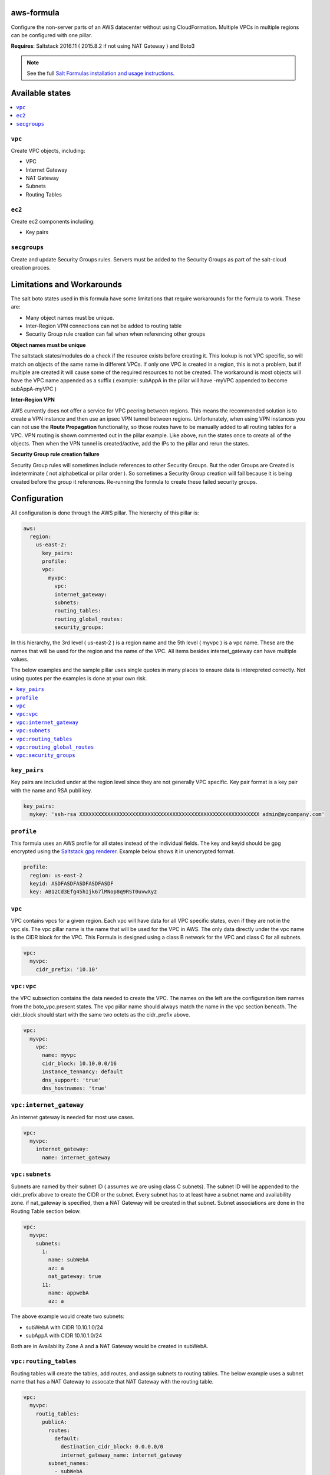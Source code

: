 aws-formula
============

Configure the non-server parts of an AWS datacenter without using CloudFormation.  Multiple VPCs in multiple regions can be configured with one pillar.

**Requires**: Saltstack 2016.11 ( 2015.8.2 if not using NAT Gateway ) and Boto3

.. note::

    See the full `Salt Formulas installation and usage instructions
    <http://docs.saltstack.com/en/latest/topics/development/conventions/formulas.html>`_.

Available states
=======================

.. contents::
    :local:

``vpc``
---------

Create VPC objects, including:

- VPC
- Internet Gateway
- NAT Gateway
- Subnets
- Routing Tables

``ec2``
----------------

Create ec2 components including:

- Key pairs

``secgroups``
----------------

Create and update Security Groups rules.  Servers must be added to the Security Groups as part of the salt-cloud creation proces.

Limitations and Workarounds
==================================

The salt boto states used in this formula have some limitations that require workarounds for the formula to work.  These are:

- Many object names must be unique.
- Inter-Region VPN connections can not be added to routing table
- Security Group rule creation can fail when when referencing other groups

**Object names must be unique**

The saltstack states/modules do a check if the resource exists before creating it.  This lookup is not VPC specific, so will match on objects of the same name in different VPCs.  If only one VPC is created in a region, this is not a problem, but if multiple are created it will cause some of the required resources to not be created. The workaround is most objects will have the VPC name appended as a suffix ( example:  subAppA in the pillar will have -myVPC appended to become subAppA-myVPC )

**Inter-Region VPN**

AWS currently does not offer a service for VPC peering between regions.  This means the recommended solution is to create a VPN instance and then use an ipsec VPN tunnel between regions.  Unfortunately, when using VPN instances you can not use the **Route Propagation** functionality, so those routes have to be manually added to all routing tables for a VPC.  VPN routing is shown commented out in the pillar example.  Like above, run the states once to create all of the objects. Then when the VPN tunnel is created/active, add the IPs to the pillar and rerun the states.

**Security Group rule creation failure**

Security Group rules will sometimes include references to other Security Groups.  But the oder Groups are Created is indeterminate ( not alphabetical or pillar order ).  So sometimes a Security Group creation will fail because it is being created before the group it references.  Re-running the formula to create these failed security groups.


Configuration
=================

All configuration is done through the AWS pillar. The hierarchy of this pillar is:

.. code-block:: yaml

  aws:
    region:
      us-east-2:
        key_pairs:
        profile:
        vpc:
          myvpc:
            vpc:
            internet_gateway:
            subnets:
            routing_tables:
            routing_global_routes:
            security_groups:

In this hierarchy, the 3rd level ( us-east-2 ) is a region name and the 5th level ( myvpc ) is a vpc name.  These are the names that will be used for the region and the name of the VPC.  All items besides internet_gateway can have multiple values.

The below examples and the sample pillar uses single quotes in many places to ensure data is interepreted correctly.  Not using quotes per the examples is done at your own risk.

.. contents::
    :local:


``key_pairs``
---------
Key pairs are included under at the region level since they are not generally VPC specific.  Key pair format is a key pair with the name and RSA publi key.

.. code-block:: yaml

  key_pairs:
    mykey: 'ssh-rsa XXXXXXXXXXXXXXXXXXXXXXXXXXXXXXXXXXXXXXXXXXXXXXXXXXXXXXXXXX admin@mycompany.com'

``profile``
------------
This formula uses an AWS profile for all states instead of the individual fields. The key and keyid should be gpg encrypted using the `Saltstack gpg renderer <https://docs.saltstack.com/en/latest/ref/renderers/all/salt.renderers.gpg.html>`_.  Example below shows it in unencrypted format.

.. code-block:: yaml

  profile:
    region: us-east-2
    keyid: ASDFASDFASDFASDFASDF
    key: AB12Cd3Efg45hIjk67lMNop8q9RST0uvwXyz


``vpc``
------------
VPC contains vpcs for a given region. Each vpc will have data for all VPC specific states, even if they are not in the vpc.sls.  The vpc pillar name is the name that will be used for the VPC in AWS.  The only data directly under the vpc name is the CIDR block for the VPC.  This Formula is designed using a class B network for the VPC and class C for all subnets.

.. code-block:: yaml

  vpc:
    myvpc:
      cidr_prefix: '10.10'

``vpc:vpc``
------------
the VPC subsection contains the data needed to create the VPC.  The names on the left are the configuration item names from the boto_vpc.present states. The vpc pillar name should always match the name in the vpc section beneath.  The cidr_block should start with the same two octets as the cidr_prefix above.

.. code-block:: yaml

  vpc:
    myvpc:
      vpc:
        name: myvpc
        cidr_block: 10.10.0.0/16
        instance_tennancy: default
        dns_support: 'true'
        dns_hostnames: 'true'

``vpc:internet_gateway``
-----------------------------
An internet gateway is needed for most use cases.

.. code-block:: yaml

  vpc:
    myvpc:
      internet_gateway:
        name: internet_gateway


``vpc:subnets``
------------------
Subnets are named by their subnet ID ( assumes we are using class C subnets). The subnet ID will be appended to the cidr_prefix above to create the CIDR or the subnet. Every subnet has to at least have a subnet name and availability zone.  if nat_gateway is specified, then a NAT Gateway will be created in that subnet.  Subnet associations are done in the Routing Table section below.

.. code-block:: yaml

  vpc:
    myvpc:
      subnets:
        1:
          name: subWebA
          az: a
          nat_gateway: true
        11:
          name: appwebA
          az: a

The above example would create two subnets:

- subWebA with CIDR 10.10.1.0/24
- subAppA with CIDR 10.10.1.0/24

Both are in Availability Zone A and a NAT Gateway would be created in subWebA.

``vpc:routing_tables``
------------------------------
Routing tables will create the tables, add routes, and assign subnets to routing tables.  The below example uses a subnet name that has a NAT Gateway to assocate that NAT Gateway with the routing table.

.. code-block:: yaml

  vpc:
    myvpc:
      routig_tables:
        publicA:
          routes:
            default:
              destination_cidr_block: 0.0.0.0/0
              internet_gateway_name: internet_gateway
          subnet_names:
            - subWebA
        privateA:
          routes:
            default:
              destination_cidr_block: 0.0.0.0/0
              nat_gateway_subnet_name: subWebA
          subnet_names:
            - subAppA

``vpc:routing_global_routes``
------------------------------
Routes that will be added to all routing tables.  Use this for adding vpn routes.

.. code-block:: yaml

  vpc:
    myvpc:
      routing_global_routes:
        vpnPROD:
          destination_cidr_block: '10.10.0.0/16'
          instance_id: 'i-xxxxxxxxxxxxxxx'

``vpc:security_groups``
---------------------------
Create security groups and rules.  Usage notes:

- If a single port is being specified, the `from_port` and `to port` can be replace with just `port`.
- source_group_name and cidr_ip can be either a single item or a list.
- Use `port: -1` to specify all ports
- A rules pillar name is for information purposes only and is not used in the actual rule creation.s

.. code-block:: yaml

  vpc:
    myvpc:
      security_groups:
        sgApp:
          description: SG for all App servers
          rules:
            http:
              ip_protocol: tcp
              port: 80
              source_group_name:
                - sgWeb-myvpc
                - sgApp-myvpc
          rules_egress:
            all:
              ip_protocol: all
              port: -1
              cidr_ip: '0.0.0.0/0'
        sgSalt:
          description: SG for all Salt servers
          rules:
            salt-master:
              ip_protocol: tcp
              from_port: 4505
              to_port: 4506
              cidr_ip: '10.10.0.0/16'
            salt-api:
              ip_protocol: tcp
              port: 443
              cidr_ip:
                - '10.10.0.0/16'
                - '10.20.0.0/16'
